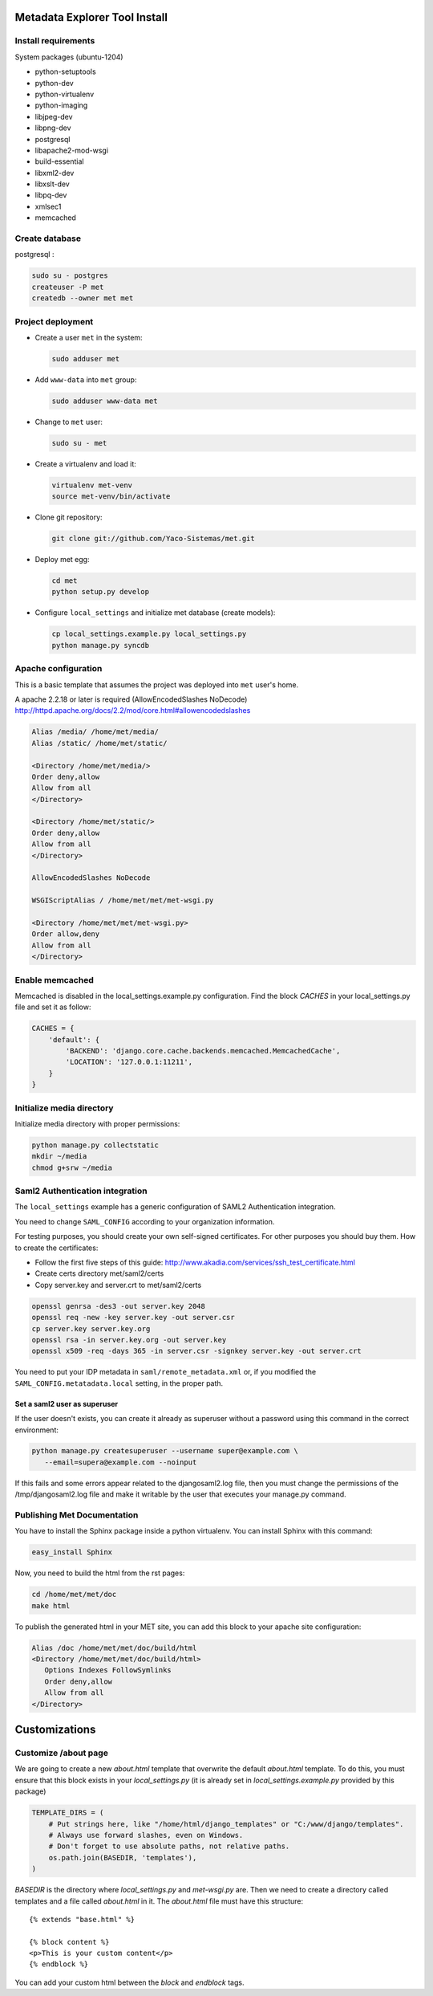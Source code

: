 .. _index:

Metadata Explorer Tool Install
==============================


Install requirements
********************

System packages (ubuntu-1204)

* python-setuptools
* python-dev
* python-virtualenv
* python-imaging
* libjpeg-dev
* libpng-dev
* postgresql
* libapache2-mod-wsgi
* build-essential
* libxml2-dev
* libxslt-dev
* libpq-dev
* xmlsec1
* memcached


Create database
***************

postgresql :

.. code-block:: bash

  sudo su - postgres
  createuser -P met
  createdb --owner met met


Project deployment
******************

* Create a user ``met`` in the system:

  .. code-block:: bash

      sudo adduser met

* Add ``www-data`` into ``met`` group:

  .. code-block:: bash

      sudo adduser www-data met

* Change to ``met`` user:

  .. code-block:: bash

      sudo su - met

* Create a virtualenv and load it:

  .. code-block:: bash

      virtualenv met-venv
      source met-venv/bin/activate

* Clone git repository:

  .. code-block:: bash

      git clone git://github.com/Yaco-Sistemas/met.git

* Deploy met egg:

  .. code-block:: bash

      cd met
      python setup.py develop

* Configure ``local_settings`` and initialize met database (create models):

  .. code-block:: bash

      cp local_settings.example.py local_settings.py
      python manage.py syncdb


Apache configuration
********************

This is a basic template that assumes the project was deployed into ``met``
user's home.

A apache 2.2.18 or later is required (AllowEncodedSlashes NoDecode)
http://httpd.apache.org/docs/2.2/mod/core.html#allowencodedslashes

.. code-block:: text

    Alias /media/ /home/met/media/
    Alias /static/ /home/met/static/

    <Directory /home/met/media/>
    Order deny,allow
    Allow from all
    </Directory>

    <Directory /home/met/static/>
    Order deny,allow
    Allow from all
    </Directory>

    AllowEncodedSlashes NoDecode

    WSGIScriptAlias / /home/met/met/met-wsgi.py

    <Directory /home/met/met/met-wsgi.py>
    Order allow,deny
    Allow from all
    </Directory>


Enable memcached
****************

Memcached is disabled in the local_settings.example.py configuration. Find the
block *CACHES* in your local_settings.py file and set it as follow:


.. code-block:: python

   CACHES = {
       'default': {
           'BACKEND': 'django.core.cache.backends.memcached.MemcachedCache',
           'LOCATION': '127.0.0.1:11211',
       }
   }


Initialize media directory
**************************

Initialize media directory with proper permissions:

.. code-block:: bash

    python manage.py collectstatic
    mkdir ~/media
    chmod g+srw ~/media


Saml2 Authentication integration
********************************

The ``local_settings`` example has a generic configuration of SAML2
Authentication integration.

You need to change ``SAML_CONFIG`` according to your organization information.

For testing purposes, you should create your own self-signed certificates. For
other purposes you should buy them. How to create the certificates:

* Follow the first five steps of this guide:
  http://www.akadia.com/services/ssh_test_certificate.html
* Create certs directory met/saml2/certs
* Copy server.key and server.crt to met/saml2/certs

.. code-block:: bash

   openssl genrsa -des3 -out server.key 2048
   openssl req -new -key server.key -out server.csr
   cp server.key server.key.org
   openssl rsa -in server.key.org -out server.key
   openssl x509 -req -days 365 -in server.csr -signkey server.key -out server.crt


You need to put your IDP metadata in ``saml/remote_metadata.xml`` or, if you
modified the ``SAML_CONFIG.metatadata.local`` setting, in the proper path.

Set a saml2 user as superuser
-----------------------------

If the user doesn't exists, you can create it already as superuser without a
password using this command in the correct environment:


.. code-block:: bash

  python manage.py createsuperuser --username super@example.com \
     --email=supera@example.com --noinput

If this fails and some errors appear related to the  djangosaml2.log file, then
you must change the permissions of the /tmp/djangosaml2.log file and make it
writable by the user that executes your manage.py command.


Publishing Met Documentation
****************************

You have to install the Sphinx package inside a python virtualenv. You can install
Sphinx with this command:

.. code-block:: bash

   easy_install Sphinx

Now, you need to build the html from the rst pages:

.. code-block:: bash

   cd /home/met/met/doc
   make html

To publish the generated html in your MET site, you can add this block to your
apache site configuration:

.. code-block:: text

   Alias /doc /home/met/met/doc/build/html
   <Directory /home/met/met/doc/build/html>
      Options Indexes FollowSymlinks
      Order deny,allow
      Allow from all
   </Directory>


Customizations
==============

Customize /about page
*********************

We are going to create a new `about.html` template that overwrite the default
`about.html` template. To do this, you must ensure that this block exists in your
`local_settings.py` (it is already set in `local_settings.example.py` provided by
this package)

.. code-block:: python

  TEMPLATE_DIRS = (
      # Put strings here, like "/home/html/django_templates" or "C:/www/django/templates".
      # Always use forward slashes, even on Windows.
      # Don't forget to use absolute paths, not relative paths.
      os.path.join(BASEDIR, 'templates'),
  )

`BASEDIR` is the directory where `local_settings.py` and `met-wsgi.py` are. Then
we need to create a directory called templates and a file called `about.html`
in it. The `about.html` file must have this structure:

::

  {% extends "base.html" %}

  {% block content %}
  <p>This is your custom content</p>
  {% endblock %}

You can add your custom html between the `block` and `endblock` tags.
